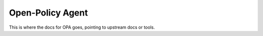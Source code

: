 #################
Open-Policy Agent
#################

This is where the docs for OPA goes, pointing to upstream docs or tools.

